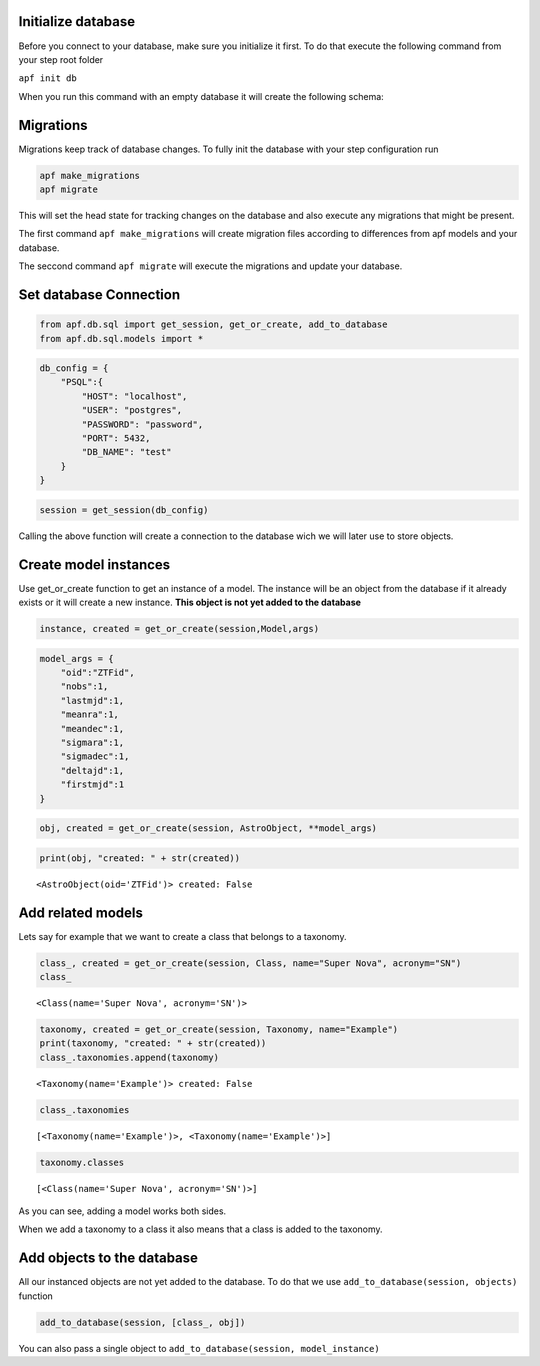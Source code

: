 Initialize database
+++++++++++++++++
Before you connect to your database, make sure you initialize it first.
To do that execute the following command from your step root folder

``apf init db``

When you run this command with an empty database it will create the
following schema:

.. image:: _static/images/diagram.png
    :align: center

Migrations
+++++++++++++++
Migrations keep track of database changes. To fully init the database with your 
step configuration run 

.. code:: python

    apf make_migrations
    apf migrate


This will set the head state for tracking changes on the database and also execute any migrations that might be present.

The first command ``apf make_migrations`` will create migration files according to differences from apf models and your database.

The seccond command ``apf migrate`` will execute the migrations and update your database.

Set database Connection
+++++++++++++++++++++

.. code:: ipython3

    from apf.db.sql import get_session, get_or_create, add_to_database
    from apf.db.sql.models import *

.. code:: ipython3

    db_config = {
        "PSQL":{
            "HOST": "localhost",
            "USER": "postgres",
            "PASSWORD": "password",
            "PORT": 5432,
            "DB_NAME": "test"
        }
    }

.. code:: ipython3

    session = get_session(db_config)

Calling the above function will create a connection to the database wich
we will later use to store objects.

Create model instances
++++++++++++++++++++

Use get_or_create function to get an instance of a model. The instance
will be an object from the database if it already exists or it will
create a new instance. **This object is not yet added to the database**

.. code:: python

   instance, created = get_or_create(session,Model,args)

.. code:: ipython3

    model_args = {
        "oid":"ZTFid", 
        "nobs":1, 
        "lastmjd":1, 
        "meanra":1, 
        "meandec":1, 
        "sigmara":1, 
        "sigmadec":1,
        "deltajd":1,
        "firstmjd":1
    }

.. code:: ipython3

    obj, created = get_or_create(session, AstroObject, **model_args)

.. code:: ipython3

    print(obj, "created: " + str(created))


.. parsed-literal::

    <AstroObject(oid='ZTFid')> created: False


Add related models
++++++++++++++++++

Lets say for example that we want to create a class that belongs to a
taxonomy.

.. code:: ipython3

    class_, created = get_or_create(session, Class, name="Super Nova", acronym="SN")
    class_




.. parsed-literal::

    <Class(name='Super Nova', acronym='SN')>



.. code:: ipython3

    taxonomy, created = get_or_create(session, Taxonomy, name="Example")
    print(taxonomy, "created: " + str(created))
    class_.taxonomies.append(taxonomy)


.. parsed-literal::

    <Taxonomy(name='Example')> created: False


.. code:: ipython3

    class_.taxonomies




.. parsed-literal::

    [<Taxonomy(name='Example')>, <Taxonomy(name='Example')>]



.. code:: ipython3

    taxonomy.classes




.. parsed-literal::

    [<Class(name='Super Nova', acronym='SN')>]



As you can see, adding a model works both sides.

When we add a taxonomy to a class it also means that a class is added to
the taxonomy.

Add objects to the database
++++++++++++++++++++++++++

All our instanced objects are not yet added to the database. To do that
we use ``add_to_database(session, objects)`` function

.. code:: ipython3

    add_to_database(session, [class_, obj])

You can also pass a single object to
``add_to_database(session, model_instance)``
